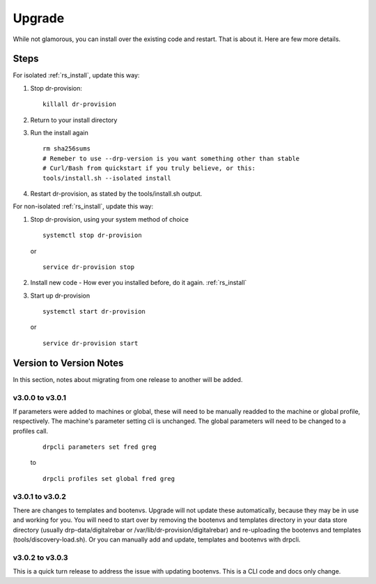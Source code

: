 .. Copyright (c) 2017 RackN Inc.
.. Licensed under the Apache License, Version 2.0 (the "License");
.. Digital Rebar Provision documentation under Digital Rebar master license
.. index::
  pair: Digital Rebar Provision; Upgrade

.. _rs_upgrade:

Upgrade
~~~~~~~

While not glamorous, you can install over the existing code and restart.  That is about it.  Here are few more details.

Steps
=====

For isolated :ref:`rs_install`, update this way:

#. Stop dr-provision:
   ::

      killall dr-provision

#. Return to your install directory
#. Run the install again
   ::

     rm sha256sums
     # Remeber to use --drp-version is you want something other than stable
     # Curl/Bash from quickstart if you truly believe, or this:
     tools/install.sh --isolated install

#. Restart dr-provision, as stated by the tools/install.sh output.

For non-isolated :ref:`rs_install`, update this way:

#. Stop dr-provision, using your system method of choice
   ::

     systemctl stop dr-provision

   or

   ::

     service dr-provision stop

#. Install new code - How ever you installed before, do it again.  :ref:`rs_install`
#. Start up dr-provision

  ::

    systemctl start dr-provision

  or

  ::

    service dr-provision start



Version to Version Notes
========================

In this section, notes about migrating from one release to another will be added.

v3.0.0 to v3.0.1
----------------
If parameters were added to machines or global, these will need to be manually readded to the machine or 
global profile, respectively.  The machine's parameter setting cli is unchanged.  The global parameters will
need to be changed to a profiles call.

  ::
    
    drpcli parameters set fred greg

  to

  ::
    
    drpcli profiles set global fred greg


v3.0.1 to v3.0.2
----------------
There are changes to templates and bootenvs.  Upgrade will not update these automatically, because they may be in
use and working for you.  You will need to start over by removing the bootenvs and templates directory in
your data store directory (usually drp-data/digitalrebar or /var/lib/dr-provision/digitalrebar) and re-uploading
the bootenvs and templates (tools/discovery-load.sh).  Or you can manually add and update, templates and bootenvs
with drpcli.


v3.0.2 to v3.0.3
----------------
This is a quick turn release to address the issue with updating bootenvs.  This is a CLI code and docs only change.

